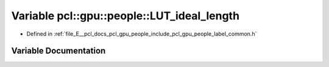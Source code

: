 .. _exhale_variable_label__common_8h_1a41273b38814194619542ec8054b5dc9d:

Variable pcl::gpu::people::LUT_ideal_length
===========================================

- Defined in :ref:`file_E__pcl_docs_pcl_gpu_people_include_pcl_gpu_people_label_common.h`


Variable Documentation
----------------------


.. doxygenvariable:: pcl::gpu::people::LUT_ideal_length
